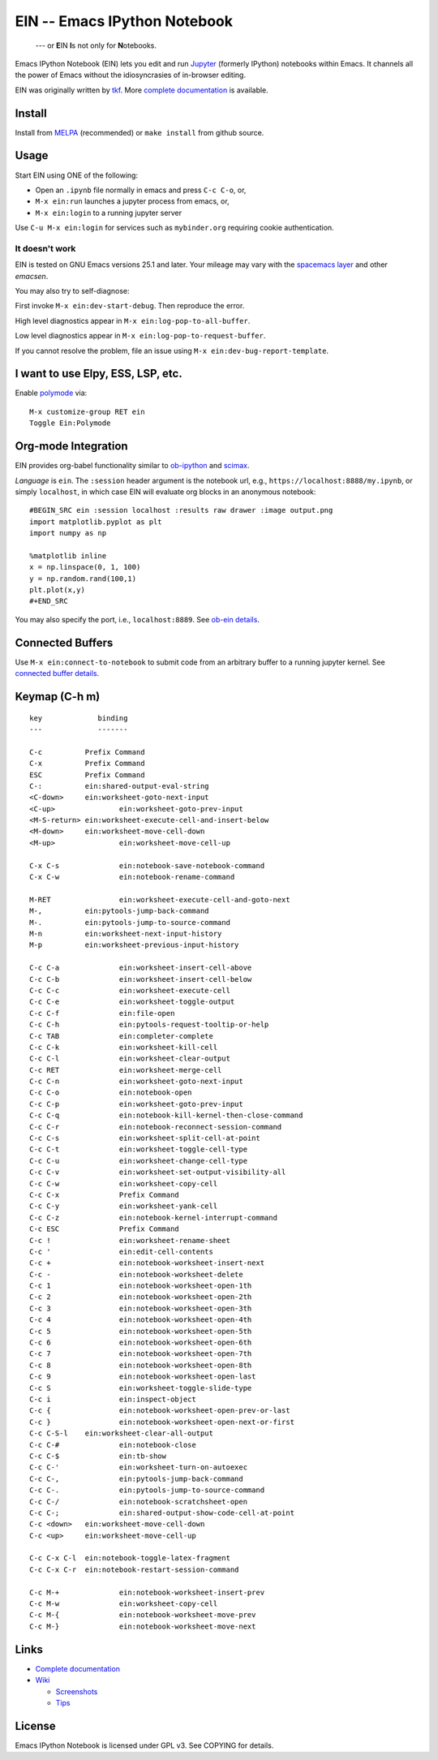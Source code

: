 ========================================================================
 EIN -- Emacs IPython Notebook |build-status| |melpa-dev| |melpa-stable|
========================================================================

  --- or **E**\ IN **I**\ s not only for **N**\ otebooks.

Emacs IPython Notebook (EIN) lets you edit and run Jupyter_ (formerly IPython)
notebooks within Emacs.  It channels all the power of Emacs without the
idiosyncrasies of in-browser editing.

EIN was originally written by tkf_.  More `complete documentation`_ is available.

.. |build-status|
   image:: https://secure.travis-ci.org/millejoh/emacs-ipython-notebook.png?branch=master
   :target: http://travis-ci.org/millejoh/emacs-ipython-notebook
   :alt: Build Status
.. |melpa-dev|
   image:: http://melpa.milkbox.net/packages/ein-badge.svg
   :target: http://melpa.milkbox.net/#/ein
   :alt: MELPA development version
.. |melpa-stable|
   image:: http://melpa-stable.milkbox.net/packages/ein-badge.svg
   :target: http://melpa-stable.milkbox.net/#/ein
   :alt: MELPA stable version
.. _Jupyter: http://jupyter.org
.. _tkf: https://tkf.github.io/emacs-ipython-notebook

Install
=======
Install from MELPA_ (recommended) or ``make install`` from github source.

Usage
=====
Start EIN using ONE of the following:

- Open an ``.ipynb`` file normally in emacs and press ``C-c C-o``, or,
- ``M-x ein:run`` launches a jupyter process from emacs, or,
- ``M-x ein:login`` to a running jupyter server

Use ``C-u M-x ein:login`` for services such as ``mybinder.org`` requiring cookie authentication.

.. _Cask: https://cask.readthedocs.io/en/latest/guide/installation.html
.. _MELPA: http://melpa.org/#/

It doesn't work
---------------

EIN is tested on GNU Emacs versions
25.1
and later. Your mileage may vary with the `spacemacs layer`_ and other *emacsen*.

You may also try to self-diagnose:

First invoke ``M-x ein:dev-start-debug``.  Then reproduce the error.

High level diagnostics appear in ``M-x ein:log-pop-to-all-buffer``.

Low level diagnostics appear in ``M-x ein:log-pop-to-request-buffer``.

If you cannot resolve the problem, file an issue using ``M-x ein:dev-bug-report-template``.

.. _spacemacs layer: https://github.com/syl20bnr/spacemacs/tree/master/layers/%2Blang/ipython-notebook
.. _auto-complete: https://github.com/auto-complete/auto-complete
.. _company-mode: https://github.com/company-mode/company-mode
.. _jupyterhub: https://github.com/jupyterhub/jupyterhub

I want to use Elpy, ESS, LSP, etc.
==================================

Enable `polymode`_ via::

   M-x customize-group RET ein
   Toggle Ein:Polymode
  
Org-mode Integration
====================

EIN provides org-babel functionality similar to ob-ipython_ and scimax_.

*Language* is ``ein``.  The ``:session`` header argument is the notebook url, e.g., ``https://localhost:8888/my.ipynb``, or simply ``localhost``, in which case EIN will evaluate org blocks in an anonymous notebook::

   #BEGIN_SRC ein :session localhost :results raw drawer :image output.png
   import matplotlib.pyplot as plt
   import numpy as np

   %matplotlib inline
   x = np.linspace(0, 1, 100)
   y = np.random.rand(100,1)
   plt.plot(x,y)
   #+END_SRC

You may also specify the port, i.e., ``localhost:8889``.  See `ob-ein details`_.

.. _polymode: https://github.com/polymode/polymode
.. _ob-ipython: https://github.com/gregsexton/ob-ipython
.. _scimax: https://github.com/jkitchin/scimax
.. _ob-ein details: http://millejoh.github.io/emacs-ipython-notebook/#org-mode-integration

Connected Buffers
=================

Use ``M-x ein:connect-to-notebook`` to submit code from an arbitrary buffer to a running jupyter kernel.  See `connected buffer details`_.

.. _connected buffer details: http://millejoh.github.io/emacs-ipython-notebook/#connected-buffer

Keymap (C-h m)
==============

::

   key             binding
   ---             -------
   
   C-c		Prefix Command
   C-x		Prefix Command
   ESC		Prefix Command
   C-:		ein:shared-output-eval-string
   <C-down>	ein:worksheet-goto-next-input
   <C-up>		ein:worksheet-goto-prev-input
   <M-S-return>	ein:worksheet-execute-cell-and-insert-below
   <M-down>	ein:worksheet-move-cell-down
   <M-up>		ein:worksheet-move-cell-up
   
   C-x C-s		ein:notebook-save-notebook-command
   C-x C-w		ein:notebook-rename-command
   
   M-RET		ein:worksheet-execute-cell-and-goto-next
   M-,		ein:pytools-jump-back-command
   M-.		ein:pytools-jump-to-source-command
   M-n		ein:worksheet-next-input-history
   M-p		ein:worksheet-previous-input-history
   
   C-c C-a		ein:worksheet-insert-cell-above
   C-c C-b		ein:worksheet-insert-cell-below
   C-c C-c		ein:worksheet-execute-cell
   C-c C-e		ein:worksheet-toggle-output
   C-c C-f		ein:file-open
   C-c C-h		ein:pytools-request-tooltip-or-help
   C-c TAB		ein:completer-complete
   C-c C-k		ein:worksheet-kill-cell
   C-c C-l		ein:worksheet-clear-output
   C-c RET		ein:worksheet-merge-cell
   C-c C-n		ein:worksheet-goto-next-input
   C-c C-o		ein:notebook-open
   C-c C-p		ein:worksheet-goto-prev-input
   C-c C-q		ein:notebook-kill-kernel-then-close-command
   C-c C-r		ein:notebook-reconnect-session-command
   C-c C-s		ein:worksheet-split-cell-at-point
   C-c C-t		ein:worksheet-toggle-cell-type
   C-c C-u		ein:worksheet-change-cell-type
   C-c C-v		ein:worksheet-set-output-visibility-all
   C-c C-w		ein:worksheet-copy-cell
   C-c C-x		Prefix Command
   C-c C-y		ein:worksheet-yank-cell
   C-c C-z		ein:notebook-kernel-interrupt-command
   C-c ESC		Prefix Command
   C-c !		ein:worksheet-rename-sheet
   C-c '		ein:edit-cell-contents
   C-c +		ein:notebook-worksheet-insert-next
   C-c -		ein:notebook-worksheet-delete
   C-c 1		ein:notebook-worksheet-open-1th
   C-c 2		ein:notebook-worksheet-open-2th
   C-c 3		ein:notebook-worksheet-open-3th
   C-c 4		ein:notebook-worksheet-open-4th
   C-c 5		ein:notebook-worksheet-open-5th
   C-c 6		ein:notebook-worksheet-open-6th
   C-c 7		ein:notebook-worksheet-open-7th
   C-c 8		ein:notebook-worksheet-open-8th
   C-c 9		ein:notebook-worksheet-open-last
   C-c S		ein:worksheet-toggle-slide-type
   C-c i		ein:inspect-object
   C-c {		ein:notebook-worksheet-open-prev-or-last
   C-c }		ein:notebook-worksheet-open-next-or-first
   C-c C-S-l	ein:worksheet-clear-all-output
   C-c C-#		ein:notebook-close
   C-c C-$		ein:tb-show
   C-c C-'		ein:worksheet-turn-on-autoexec
   C-c C-,		ein:pytools-jump-back-command
   C-c C-.		ein:pytools-jump-to-source-command
   C-c C-/		ein:notebook-scratchsheet-open
   C-c C-;		ein:shared-output-show-code-cell-at-point
   C-c <down>	ein:worksheet-move-cell-down
   C-c <up>	ein:worksheet-move-cell-up
   
   C-c C-x C-l	ein:notebook-toggle-latex-fragment
   C-c C-x C-r	ein:notebook-restart-session-command
   
   C-c M-+		ein:notebook-worksheet-insert-prev
   C-c M-w		ein:worksheet-copy-cell
   C-c M-{		ein:notebook-worksheet-move-prev
   C-c M-}		ein:notebook-worksheet-move-next

Links
=====
* `Complete documentation <http://millejoh.github.io/emacs-ipython-notebook/>`_

* `Wiki <https://github.com/millejoh/emacs-ipython-notebook/wiki>`_

  + `Screenshots <https://github.com/millejoh/emacs-ipython-notebook/wiki/Screenshots>`_
  + `Tips <https://github.com/millejoh/emacs-ipython-notebook/wiki/Tips>`_

License
=======

Emacs IPython Notebook is licensed under GPL v3.
See COPYING for details.
